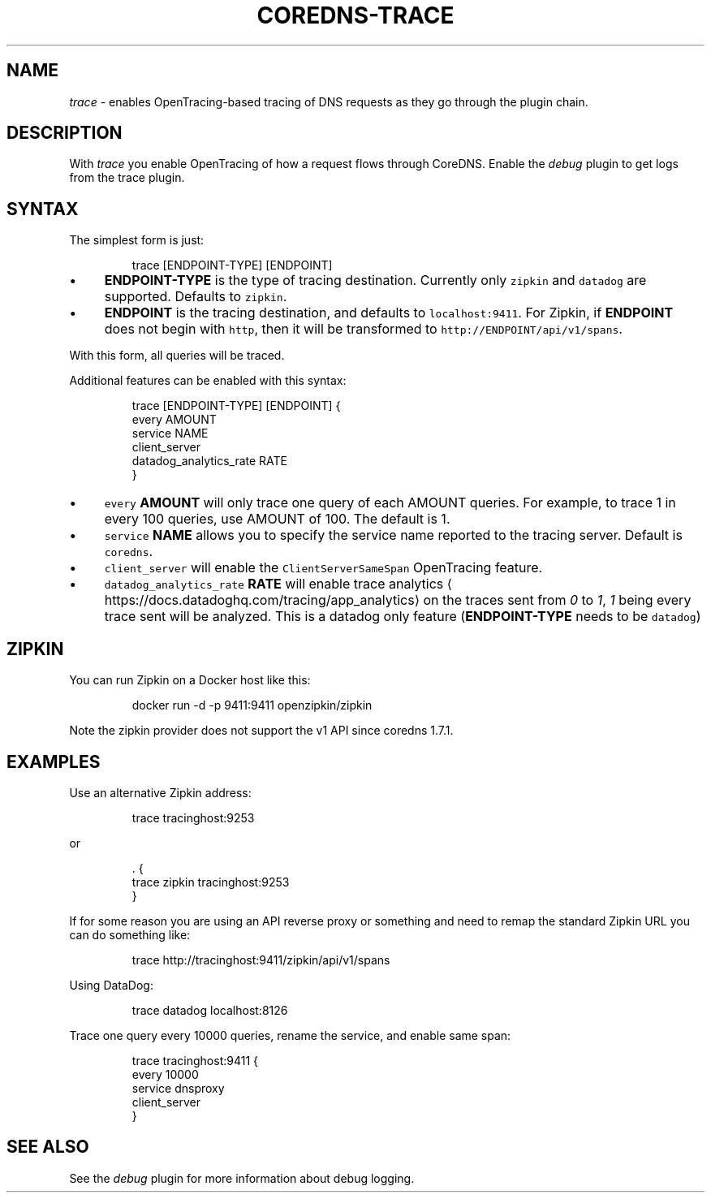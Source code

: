 .\" Generated by Mmark Markdown Processer - mmark.miek.nl
.TH "COREDNS-TRACE" 7 "March 2021" "CoreDNS" "CoreDNS Plugins"

.SH "NAME"
.PP
\fItrace\fP - enables OpenTracing-based tracing of DNS requests as they go through the plugin chain.

.SH "DESCRIPTION"
.PP
With \fItrace\fP you enable OpenTracing of how a request flows through CoreDNS. Enable the \fIdebug\fP
plugin to get logs from the trace plugin.

.SH "SYNTAX"
.PP
The simplest form is just:

.PP
.RS

.nf
trace [ENDPOINT\-TYPE] [ENDPOINT]

.fi
.RE

.IP \(bu 4
\fBENDPOINT-TYPE\fP is the type of tracing destination. Currently only \fB\fCzipkin\fR and \fB\fCdatadog\fR are supported.
Defaults to \fB\fCzipkin\fR.
.IP \(bu 4
\fBENDPOINT\fP is the tracing destination, and defaults to \fB\fClocalhost:9411\fR. For Zipkin, if
\fBENDPOINT\fP does not begin with \fB\fChttp\fR, then it will be transformed to \fB\fChttp://ENDPOINT/api/v1/spans\fR.


.PP
With this form, all queries will be traced.

.PP
Additional features can be enabled with this syntax:

.PP
.RS

.nf
trace [ENDPOINT\-TYPE] [ENDPOINT] {
    every AMOUNT
    service NAME
    client\_server
    datadog\_analytics\_rate RATE
}

.fi
.RE

.IP \(bu 4
\fB\fCevery\fR \fBAMOUNT\fP will only trace one query of each AMOUNT queries. For example, to trace 1 in every
100 queries, use AMOUNT of 100. The default is 1.
.IP \(bu 4
\fB\fCservice\fR \fBNAME\fP allows you to specify the service name reported to the tracing server.
Default is \fB\fCcoredns\fR.
.IP \(bu 4
\fB\fCclient_server\fR will enable the \fB\fCClientServerSameSpan\fR OpenTracing feature.
.IP \(bu 4
\fB\fCdatadog_analytics_rate\fR \fBRATE\fP will enable trace analytics
\[la]https://docs.datadoghq.com/tracing/app_analytics\[ra] on the traces sent
from \fI0\fP to \fI1\fP, \fI1\fP being every trace sent will be analyzed. This is a datadog only feature
(\fBENDPOINT-TYPE\fP needs to be \fB\fCdatadog\fR)


.SH "ZIPKIN"
.PP
You can run Zipkin on a Docker host like this:

.PP
.RS

.nf
docker run \-d \-p 9411:9411 openzipkin/zipkin

.fi
.RE

.PP
Note the zipkin provider does not support the v1 API since coredns 1.7.1.

.SH "EXAMPLES"
.PP
Use an alternative Zipkin address:

.PP
.RS

.nf
trace tracinghost:9253

.fi
.RE

.PP
or

.PP
.RS

.nf
\&. {
    trace zipkin tracinghost:9253
}

.fi
.RE

.PP
If for some reason you are using an API reverse proxy or something and need to remap
the standard Zipkin URL you can do something like:

.PP
.RS

.nf
trace http://tracinghost:9411/zipkin/api/v1/spans

.fi
.RE

.PP
Using DataDog:

.PP
.RS

.nf
trace datadog localhost:8126

.fi
.RE

.PP
Trace one query every 10000 queries, rename the service, and enable same span:

.PP
.RS

.nf
trace tracinghost:9411 {
    every 10000
    service dnsproxy
    client\_server
}

.fi
.RE

.SH "SEE ALSO"
.PP
See the \fIdebug\fP plugin for more information about debug logging.
